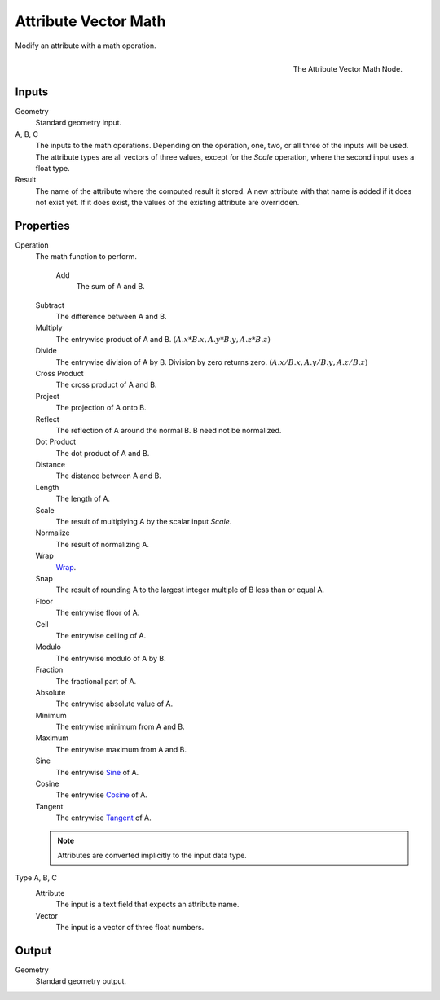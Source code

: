 .. index:: Geometry Nodes; Attribute Vector Math
.. _bpy.types.GeometryNodeAttributeVectorMath:

*********************
Attribute Vector Math
*********************

Modify an attribute with a math operation.

.. figure:: /images/modeling_modifiers_nodes_attribute-vector-math.png
   :align: right

   The Attribute Vector Math Node.


Inputs
======

Geometry
   Standard geometry input.

A, B, C
   The inputs to the math operations. Depending on the operation, one, two, or all three
   of the inputs will be used. The attribute types are all vectors of three values, except
   for the *Scale* operation, where the second input uses a float type.

Result
   The name of the attribute where the computed result it stored.
   A new attribute with that name is added if it does not exist yet.
   If it does exist, the values of the existing attribute are overridden.


Properties
==========

Operation
   The math function to perform.

    Add
      The sum of A and B.

   Subtract
      The difference between A and B.

   Multiply
      The entrywise product of A and B.
      :math:`(A.x * B.x, A.y * B.y, A.z * B.z)`

   Divide
      The entrywise division of A by B. Division by zero returns zero.
      :math:`(A.x / B.x, A.y / B.y, A.z / B.z)`

   Cross Product
      The cross product of A and B.

   Project
      The projection of A onto B.

   Reflect
      The reflection of A around the normal B. B need not be normalized.

   Dot Product
      The dot product of A and B.

   Distance
      The distance between A and B.

   Length
      The length of A.

   Scale
      The result of multiplying A by the scalar input *Scale*.

   Normalize
      The result of normalizing A.

   Wrap
      `Wrap <https://en.wikipedia.org/wiki/Rounding>`__.

   Snap
      The result of rounding A to the largest integer multiple of B less than or equal A.

   Floor
      The entrywise floor of A.

   Ceil
      The entrywise ceiling of A.

   Modulo
      The entrywise modulo of A by B.

   Fraction
      The fractional part of A.

   Absolute
      The entrywise absolute value of A.

   Minimum
      The entrywise minimum from A and B.

   Maximum
      The entrywise maximum from A and B.

   Sine
      The entrywise `Sine <https://en.wikipedia.org/wiki/Sine>`__ of A.

   Cosine
      The entrywise `Cosine <https://en.wikipedia.org/wiki/Trigonometric_functions>`__ of A.

   Tangent
      The entrywise `Tangent <https://en.wikipedia.org/wiki/Trigonometric_functions>`__ of A.

   .. note::

      Attributes are converted implicitly to the input data type.

Type A, B, C
   Attribute
      The input is a text field that expects an attribute name.

   Vector
      The input is a vector of three float numbers.


Output
======

Geometry
   Standard geometry output.
